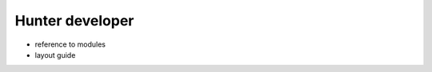 .. Copyright (c) 2016, Ruslan Baratov
.. All rights reserved.

Hunter developer
----------------

* reference to modules
* layout guide

